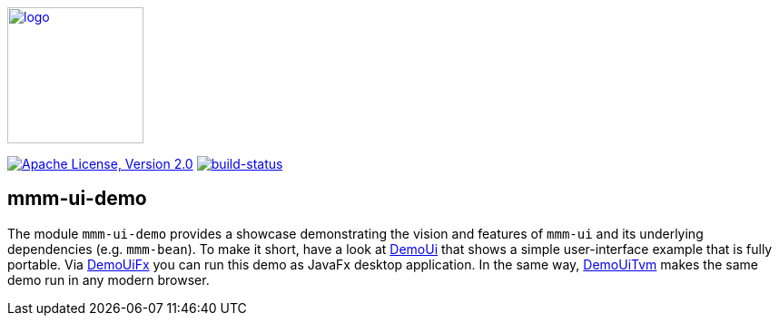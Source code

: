 image:https://m-m-m.github.io/logo.svg[logo,width="150",link="https://m-m-m.github.io"]

image:https://img.shields.io/github/license/m-m-m/ui-demo.svg?label=License["Apache License, Version 2.0",link=https://github.com/m-m-m/ui-demo/blob/master/LICENSE]
image:https://travis-ci.com/m-m-m/ui-demo.svg?branch=master["build-status",link="https://travis-ci.com/m-m-m/ui-demo"]

== mmm-ui-demo

The module `mmm-ui-demo` provides a showcase demonstrating the vision and features of `mmm-ui` and its underlying dependencies (e.g. `mmm-bean`).
To make it short, have a look at link:shared/src/main/java/io/github/mmm/ui/demo/shared/DemoUi.java[DemoUi] that shows a simple user-interface example that is fully portable.
Via link:fx/src/main/java/io/github/mmm/ui/demo/fx/DemoUiFx.java[DemoUiFx] you can run this demo as JavaFx desktop application.
In the same way, link:tvm/src/main/java/io/github/mmm/ui/demo/tvm/DemoUiTvm.java[DemoUiTvm] makes the same demo run in any modern browser.
